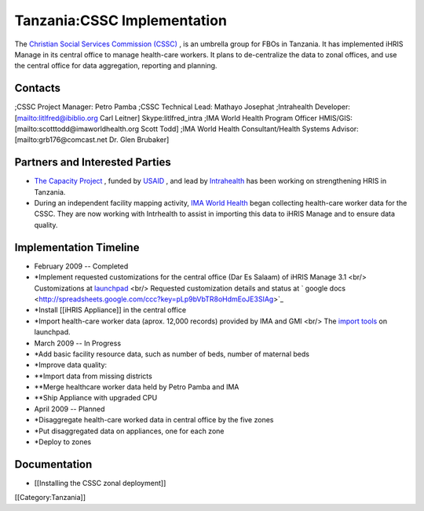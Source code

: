 Tanzania:CSSC Implementation
============================

The  `Christian Social Services Commission (CSSC) <http://www.cssc.or.tz/>`_ , is an umbrella group for FBOs in
Tanzania.  It has implemented iHRIS Manage in its central office to manage health-care workers.  It plans
to de-centralize the data to zonal offices, and use the central office for data aggregation, reporting and planning.

Contacts
^^^^^^^^
;CSSC Project Manager: Petro Pamba
;CSSC Technical Lead: Mathayo Josephat
;Intrahealth Developer: [mailto:litlfred@ibiblio.org Carl Leitner] Skype:litlfred_intra
;IMA World Health Program Officer HMIS/GIS: [mailto:scotttodd@imaworldhealth.org Scott Todd]
;IMA World Health Consultant/Health Systems Advisor: [mailto:grb176@comcast.net Dr. Glen Brubaker]


Partners and Interested Parties
^^^^^^^^^^^^^^^^^^^^^^^^^^^^^^^


* `The Capacity Project <http://www.capacityproject.org/hris/>`_ , funded by  `USAID <http://www.usaid.gov>`_ , and lead by  `Intrahealth <http://www.intrahealth.org/>`_  has been working on strengthening HRIS in Tanzania.
* During an independent facility mapping activity,  `IMA World Health <http://www.imaworldhealth.org/>`_  began collecting health-care worker data for the CSSC.  They are now working with Intrhealth to assist in importing this data to iHRIS Manage and to ensure data quality.



Implementation Timeline
^^^^^^^^^^^^^^^^^^^^^^^


* February 2009 -- Completed
* *Implement requested customizations for the central office (Dar Es Salaam) of iHRIS Manage 3.1 <br/>   Customizations at  `launchpad <https://code.launchpad.net/~ihris+cssc/ihris-manage/3.1-central>`_  <br/> Requested customization details and status at  ` google docs <http://spreadsheets.google.com/ccc?key=pLp9bVbTR8oHdmEoJE3SIAg>`_
* *Install [[iHRIS Appliance]] in the central office
* *Import health-care worker data (aprox. 12,000 records) provided by IMA and GMI  <br/> The  `import tools <https://code.launchpad.net/~ihris+cssc/ihris-manage/data-import>`_  on launchpad.



* March 2009 -- In Progress
* *Add basic facility resource data, such as number of beds, number of maternal beds
* *Improve data quality:
* **Import data from missing districts
* **Merge healthcare worker data held by Petro Pamba and IMA
* **Ship Appliance with upgraded CPU



* April 2009 -- Planned
* *Disaggregate health-care worked data in central office by the five zones
* *Put disaggregated data on appliances, one for each zone
* *Deploy to zones


Documentation
^^^^^^^^^^^^^


* [[Installing the CSSC zonal deployment]]
[[Category:Tanzania]]
